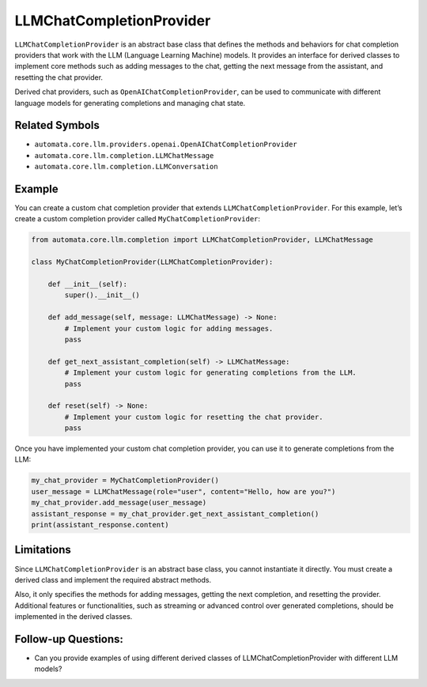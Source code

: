 LLMChatCompletionProvider
=========================

``LLMChatCompletionProvider`` is an abstract base class that defines the
methods and behaviors for chat completion providers that work with the
LLM (Language Learning Machine) models. It provides an interface for
derived classes to implement core methods such as adding messages to the
chat, getting the next message from the assistant, and resetting the
chat provider.

Derived chat providers, such as ``OpenAIChatCompletionProvider``, can be
used to communicate with different language models for generating
completions and managing chat state.

Related Symbols
---------------

-  ``automata.core.llm.providers.openai.OpenAIChatCompletionProvider``
-  ``automata.core.llm.completion.LLMChatMessage``
-  ``automata.core.llm.completion.LLMConversation``

Example
-------

You can create a custom chat completion provider that extends
``LLMChatCompletionProvider``. For this example, let’s create a custom
completion provider called ``MyChatCompletionProvider``:

.. code:: python

   from automata.core.llm.completion import LLMChatCompletionProvider, LLMChatMessage

   class MyChatCompletionProvider(LLMChatCompletionProvider):

       def __init__(self):
           super().__init__()

       def add_message(self, message: LLMChatMessage) -> None:
           # Implement your custom logic for adding messages.
           pass

       def get_next_assistant_completion(self) -> LLMChatMessage:
           # Implement your custom logic for generating completions from the LLM.
           pass

       def reset(self) -> None:
           # Implement your custom logic for resetting the chat provider.
           pass

Once you have implemented your custom chat completion provider, you can
use it to generate completions from the LLM:

.. code:: python

   my_chat_provider = MyChatCompletionProvider()
   user_message = LLMChatMessage(role="user", content="Hello, how are you?")
   my_chat_provider.add_message(user_message)
   assistant_response = my_chat_provider.get_next_assistant_completion()
   print(assistant_response.content)

Limitations
-----------

Since ``LLMChatCompletionProvider`` is an abstract base class, you
cannot instantiate it directly. You must create a derived class and
implement the required abstract methods.

Also, it only specifies the methods for adding messages, getting the
next completion, and resetting the provider. Additional features or
functionalities, such as streaming or advanced control over generated
completions, should be implemented in the derived classes.

Follow-up Questions:
--------------------

-  Can you provide examples of using different derived classes of
   LLMChatCompletionProvider with different LLM models?
